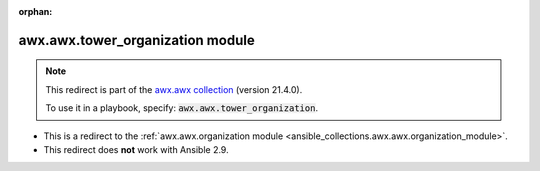 
.. Document meta

:orphan:

.. Anchors

.. _ansible_collections.awx.awx.tower_organization_module:

.. Title

awx.awx.tower_organization module
+++++++++++++++++++++++++++++++++

.. Collection note

.. note::
    This redirect is part of the `awx.awx collection <https://galaxy.ansible.com/awx/awx>`_ (version 21.4.0).

    To use it in a playbook, specify: :code:`awx.awx.tower_organization`.

- This is a redirect to the :ref:`awx.awx.organization module <ansible_collections.awx.awx.organization_module>`.
- This redirect does **not** work with Ansible 2.9.
